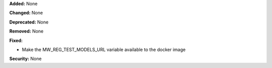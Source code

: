 **Added:** None

**Changed:** None

**Deprecated:** None

**Removed:** None

**Fixed:**

* Make the MW_REG_TEST_MODELS_URL variable available to the docker image

**Security:** None
